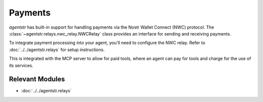 Payments
========

`agentstr` has built-in support for handling payments via the Nostr Wallet Connect (NWC) protocol. The :class:`~agentstr.relays.nwc_relay.NWCRelay` class provides an interface for sending and receiving payments.

To integrate payment processing into your agent, you'll need to configure the NWC relay. Refer to :doc:`../../agentstr.relays` for setup instructions.

This is integrated with the MCP server to allow for paid tools, where an agent can pay for tools and charge for the use of its services.

Relevant Modules
----------------

*   :doc:`../../agentstr.relays`

